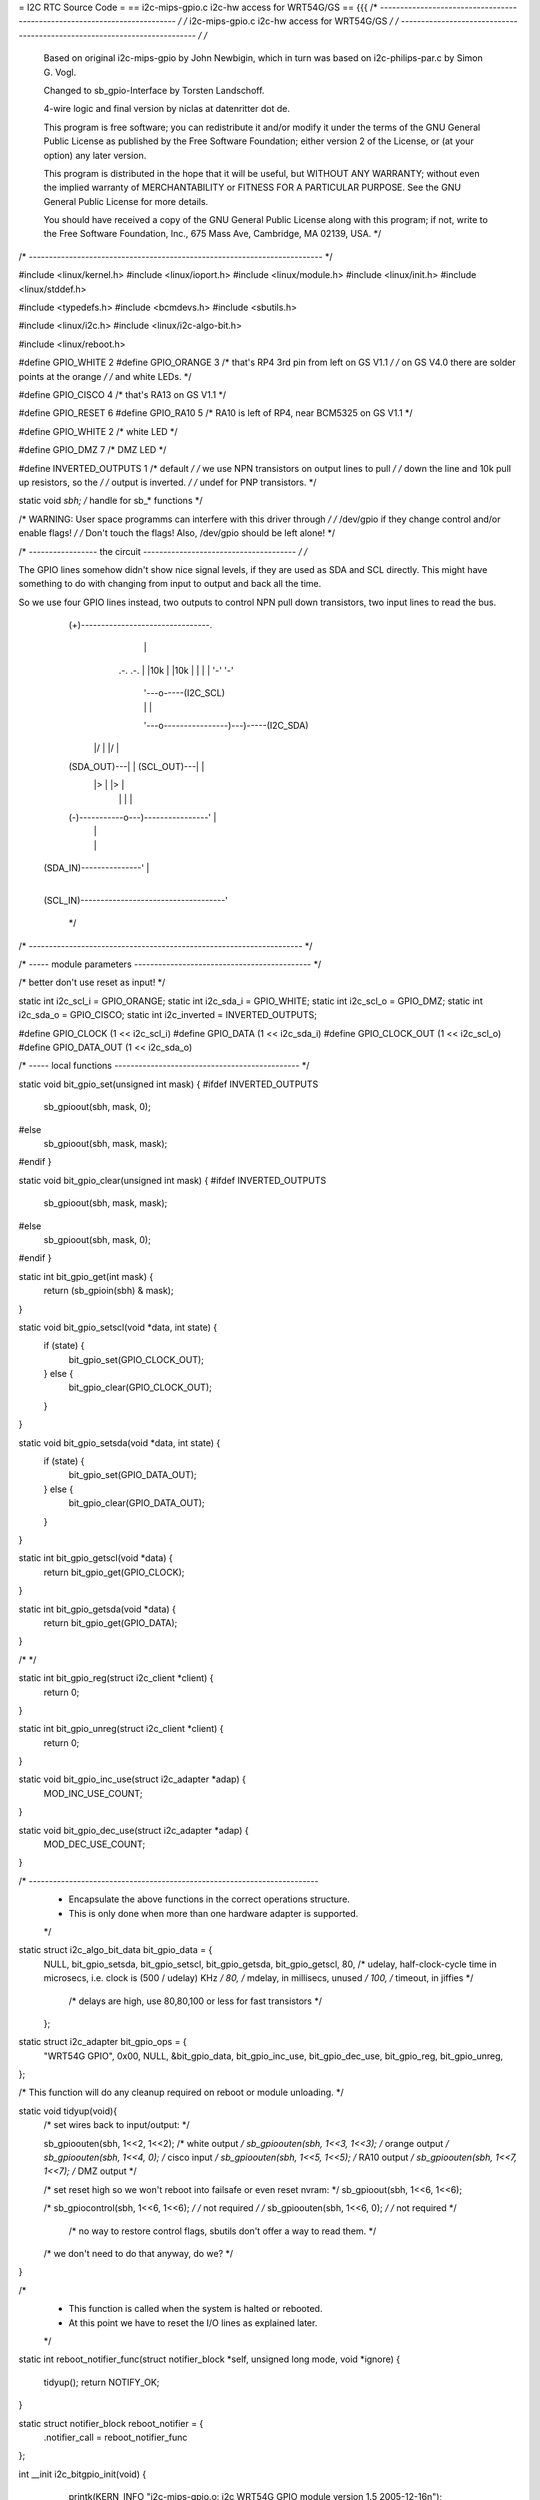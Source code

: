 = I2C RTC Source Code =
== i2c-mips-gpio.c i2c-hw access for WRT54G/GS ==
{{{
/* ------------------------------------------------------------------------- */
/* i2c-mips-gpio.c i2c-hw access for WRT54G/GS                               */
/* ------------------------------------------------------------------------- */
/*
    Based on original i2c-mips-gpio by John Newbigin,
    which in turn was based on i2c-philips-par.c by Simon G. Vogl.

    Changed to sb_gpio-Interface by Torsten Landschoff.

    4-wire logic and final version by niclas at datenritter dot de.

    This program is free software; you can redistribute it and/or modify
    it under the terms of the GNU General Public License as published by
    the Free Software Foundation; either version 2 of the License, or
    (at your option) any later version.

    This program is distributed in the hope that it will be useful,
    but WITHOUT ANY WARRANTY; without even the implied warranty of
    MERCHANTABILITY or FITNESS FOR A PARTICULAR PURPOSE.  See the
    GNU General Public License for more details.

    You should have received a copy of the GNU General Public License
    along with this program; if not, write to the Free Software
    Foundation, Inc., 675 Mass Ave, Cambridge, MA 02139, USA.                */
/* ------------------------------------------------------------------------- */

#include <linux/kernel.h>
#include <linux/ioport.h>
#include <linux/module.h>
#include <linux/init.h>
#include <linux/stddef.h>

#include <typedefs.h>
#include <bcmdevs.h>
#include <sbutils.h>

#include <linux/i2c.h>
#include <linux/i2c-algo-bit.h>

#include <linux/reboot.h>

#define GPIO_WHITE 2
#define GPIO_ORANGE 3
/* that's RP4 3rd pin from left on GS V1.1            */
/* on GS V4.0 there are solder points at the orange   */
/* and white LEDs.                                    */

#define GPIO_CISCO 4
/* that's RA13 on GS V1.1                             */

#define GPIO_RESET 6
#define GPIO_RA10 5
/* RA10 is left of RP4, near BCM5325 on GS V1.1       */

#define GPIO_WHITE 2
/* white LED */

#define GPIO_DMZ 7
/* DMZ LED */


#define INVERTED_OUTPUTS 1        /* default */
/* we use NPN transistors on output lines to pull     */
/* down the line and 10k pull up resistors, so the    */
/* output is inverted.                                */
/* undef for PNP transistors.                         */

static void *sbh;    /* handle for sb_* functions  */



/* WARNING: User space programms can interfere with this driver through */
/* /dev/gpio if they change control and/or enable flags!                */
/* Don't touch the flags! Also, /dev/gpio should be left alone!         */



/* ----------------- the circuit -------------------------------------- */
/*

The GPIO lines somehow didn't show nice signal levels, if they are used
as SDA and SCL directly. This might have something to do with changing 
from input to output and back all the time.

So we use four GPIO lines instead, two outputs to control NPN pull down 
transistors, two input lines to read the bus.


          (+)--------------------------------.
                        |                    |
                       .-.                  .-.
                       | |10k               | |10k
                       | |                  | |
                       '-'                  '-'
                        |                    '---o-----(I2C_SCL)
                        |                    |   |
                        '---o----------------)---)-----(I2C_SDA)
                      |/    |              |/    |
          (SDA_OUT)---|     |  (SCL_OUT)---|     |
                      |>    |              |>    |
                        |   |                |   |
          (-)-----------o---)----------------'   |
                            |                    |
                            |                    |
     (SDA_IN)---------------'                    |
                                                 |
     (SCL_IN)------------------------------------'


                                                                        */
/* -------------------------------------------------------------------- */

/* ----- module parameters -------------------------------------------- */

/* better don't use reset as input! */

static int i2c_scl_i = GPIO_ORANGE;
static int i2c_sda_i = GPIO_WHITE;
static int i2c_scl_o = GPIO_DMZ;
static int i2c_sda_o = GPIO_CISCO;
static int i2c_inverted = INVERTED_OUTPUTS;

#define GPIO_CLOCK (1 << i2c_scl_i)
#define GPIO_DATA  (1 << i2c_sda_i)
#define GPIO_CLOCK_OUT (1 << i2c_scl_o)
#define GPIO_DATA_OUT (1 << i2c_sda_o)


/* ----- local functions ---------------------------------------------- */

static void bit_gpio_set(unsigned int mask) {
#ifdef INVERTED_OUTPUTS
    sb_gpioout(sbh, mask, 0);
#else
    sb_gpioout(sbh, mask, mask);
#endif
}

static void bit_gpio_clear(unsigned int mask) {
#ifdef INVERTED_OUTPUTS
    sb_gpioout(sbh, mask, mask);
#else
    sb_gpioout(sbh, mask, 0);
#endif
}

static int bit_gpio_get(int mask) {
    return (sb_gpioin(sbh) & mask);
}

static void bit_gpio_setscl(void *data, int state) {
        if (state) {
                bit_gpio_set(GPIO_CLOCK_OUT);
        } else {
                bit_gpio_clear(GPIO_CLOCK_OUT);
        }
}

static void bit_gpio_setsda(void *data, int state) {
        if (state) {
                bit_gpio_set(GPIO_DATA_OUT);
        } else {
                bit_gpio_clear(GPIO_DATA_OUT);
        }
}

static int bit_gpio_getscl(void *data) {
        return bit_gpio_get(GPIO_CLOCK);
}

static int bit_gpio_getsda(void *data) {
        return bit_gpio_get(GPIO_DATA);
}

/*   */

static int bit_gpio_reg(struct i2c_client *client) {
        return 0;
}

static int bit_gpio_unreg(struct i2c_client *client) {
        return 0;
}

static void bit_gpio_inc_use(struct i2c_adapter *adap) {
        MOD_INC_USE_COUNT;
}

static void bit_gpio_dec_use(struct i2c_adapter *adap) {
        MOD_DEC_USE_COUNT;
}

/* ------------------------------------------------------------------------
 * Encapsulate the above functions in the correct operations structure.
 * This is only done when more than one hardware adapter is supported.
 */

static struct i2c_algo_bit_data bit_gpio_data = {
        NULL,
        bit_gpio_setsda,
        bit_gpio_setscl,
        bit_gpio_getsda,
        bit_gpio_getscl,
        80,             /* udelay, half-clock-cycle time in microsecs, i.e. clock is (500 / udelay) KHz */
        80,                /* mdelay, in millisecs, unused                                                 */
        100,            /* timeout, in jiffies                                                          */
                        /* delays are high, use 80,80,100 or less for fast transistors                  */
        };


static struct i2c_adapter bit_gpio_ops = {
        "WRT54G GPIO",
        0x00,
        NULL,
        &bit_gpio_data,
        bit_gpio_inc_use,
        bit_gpio_dec_use,
        bit_gpio_reg,
        bit_gpio_unreg,
};


/* This function will do any cleanup required on reboot or module unloading. */

static void tidyup(void){
    /* set wires back to input/output:             */

    sb_gpioouten(sbh, 1<<2, 1<<2);     /* white output  */
    sb_gpioouten(sbh, 1<<3, 1<<3);     /* orange output */
    sb_gpioouten(sbh, 1<<4, 0);     /* cisco input   */
    sb_gpioouten(sbh, 1<<5, 1<<5);     /* RA10 output   */
    sb_gpioouten(sbh, 1<<7, 1<<7);     /* DMZ output    */
    
    
    
    /* set reset high so we won't reboot into failsafe or even reset nvram:     */
    sb_gpioout(sbh, 1<<6, 1<<6);
    
    /* sb_gpiocontrol(sbh, 1<<6, 1<<6); */     /* not required */
    /* sb_gpioouten(sbh, 1<<6, 0); */     /* not required */

        /* no way to restore control flags, sbutils don't offer a way to read them. */
    /* we don't need to do that anyway, do we?                                  */
}


/*
 * This function is called when the system is halted or rebooted. 
 * At this point we have to reset the I/O lines as explained later.
 */

static int reboot_notifier_func(struct notifier_block *self, unsigned long mode, void *ignore)
{
    tidyup();
    return NOTIFY_OK;
}

static struct notifier_block reboot_notifier = {
    .notifier_call = reboot_notifier_func
};


int __init i2c_bitgpio_init(void) {
        printk(KERN_INFO "i2c-mips-gpio.o: i2c WRT54G GPIO module version 1.5 2005-12-16\n");
    sbh = sb_kattach();

    /* 
     * Register reboot notifier to make sure the I/O lines are released correctly.
     */
    register_reboot_notifier(&reboot_notifier);

    if ((i2c_sda_i == GPIO_RESET)||(i2c_scl_i==GPIO_RESET)) printk(KERN_INFO "i2c-mips-gpio.o: WARNING: GPIO line 6 (reset) used as input!\n");

        /* clear control flag for all 4 lines - still not sure what control is for... */
    sb_gpiocontrol(sbh, GPIO_CLOCK, 0);    
    sb_gpiocontrol(sbh, GPIO_DATA, 0);
    sb_gpiocontrol(sbh, GPIO_CLOCK_OUT, 0);    
    sb_gpiocontrol(sbh, GPIO_DATA_OUT, 0);

    /* set both I2C lines to high level */
    bit_gpio_set(GPIO_DATA_OUT);
    bit_gpio_set(GPIO_CLOCK_OUT);

    /* enable output for output lines   */
    sb_gpioouten(sbh, GPIO_CLOCK_OUT, GPIO_CLOCK_OUT);
    sb_gpioouten(sbh, GPIO_DATA_OUT, GPIO_DATA_OUT);

    /* disable output for input lines   */
    sb_gpioouten(sbh, GPIO_CLOCK, 0);
    sb_gpioouten(sbh, GPIO_DATA, 0);

    if(i2c_bit_add_bus(&bit_gpio_ops) < 0)
                return -ENODEV;

        return 0;
}


void __exit i2c_bitgpio_exit(void) {
    
    i2c_bit_del_bus(&bit_gpio_ops);
    tidyup();
    /* Unregister the reboot notifier or hell will break lose when the 
    / * system is rebooted after module unloading. */
    unregister_reboot_notifier(&reboot_notifier);
}


EXPORT_NO_SYMBOLS;

MODULE_PARM(i2c_scl_i,"i");
MODULE_PARM_DESC(i2c_scl_i, "Number of GPIO wire used for SCL input.");
MODULE_PARM(i2c_sda_i,"i");
MODULE_PARM_DESC(i2c_sda_i, "Number of GPIO wire used for SDA input.");
MODULE_PARM(i2c_scl_o, "i");
MODULE_PARM_DESC(i2c_scl_o, "Number of GPIO wire used for SCL output.");
MODULE_PARM(i2c_sda_o, "i");
MODULE_PARM_DESC(i2c_sda_o, "Number of GPIO wire used for SDA output.");
MODULE_PARM(i2c_inverted, "i");
MODULE_PARM_DESC(i2c_inverted, "Set this to 1 if output signals should be inverted.");

MODULE_AUTHOR("<niclas at datenritter dot de>");
MODULE_DESCRIPTION("I2C-Bus adapter routines for WRT54G GPIO");
MODULE_LICENSE("GPL");

#ifdef MODULE
int init_module(void) {
        return i2c_bitgpio_init();
}

void cleanup_module(void) {
        i2c_bitgpio_exit();
}
#endif

}}}
